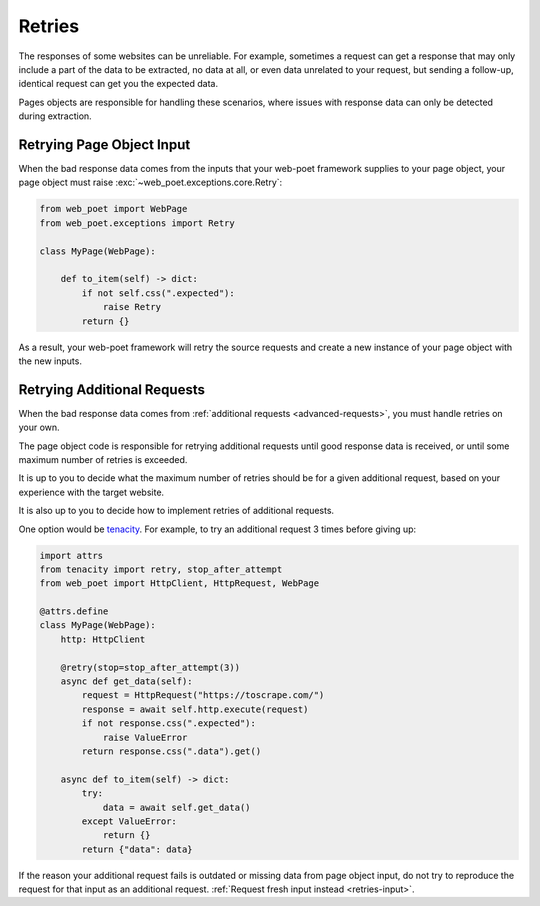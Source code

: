 .. _retries:

=======
Retries
=======

The responses of some websites can be unreliable. For example, sometimes
a request can get a response that may only include a part of the data to be
extracted, no data at all, or even data unrelated to your request, but sending
a follow-up, identical request can get you the expected data.

Pages objects are responsible for handling these scenarios, where issues with
response data can only be detected during extraction.

.. _retries-input:

Retrying Page Object Input
==========================

When the bad response data comes from the inputs that your web-poet framework
supplies to your page object, your page object must raise
:exc:`~web_poet.exceptions.core.Retry`:

.. code-block:: python

    from web_poet import WebPage
    from web_poet.exceptions import Retry

    class MyPage(WebPage):

        def to_item(self) -> dict:
            if not self.css(".expected"):
                raise Retry
            return {}

As a result, your web-poet framework will retry the source requests and create
a new instance of your page object with the new inputs.


.. _retries-additional-requests:

Retrying Additional Requests
============================

When the bad response data comes from :ref:`additional requests
<advanced-requests>`, you must handle retries on your own.

The page object code is responsible for retrying additional requests until good
response data is received, or until some maximum number of retries is exceeded.

It is up to you to decide what the maximum number of retries should be for a
given additional request, based on your experience with the target website.

It is also up to you to decide how to implement retries of additional requests.

One option would be tenacity_. For example, to try an additional request 3
times before giving up:

.. _tenacity: https://tenacity.readthedocs.io/en/latest/index.html

.. code-block:: python

    import attrs
    from tenacity import retry, stop_after_attempt
    from web_poet import HttpClient, HttpRequest, WebPage

    @attrs.define
    class MyPage(WebPage):
        http: HttpClient

        @retry(stop=stop_after_attempt(3))
        async def get_data(self):
            request = HttpRequest("https://toscrape.com/")
            response = await self.http.execute(request)
            if not response.css(".expected"):
                raise ValueError
            return response.css(".data").get()

        async def to_item(self) -> dict:
            try:
                data = await self.get_data()
            except ValueError:
                return {}
            return {"data": data}

If the reason your additional request fails is outdated or missing data from
page object input, do not try to reproduce the request for that input as an
additional request. :ref:`Request fresh input instead <retries-input>`.
